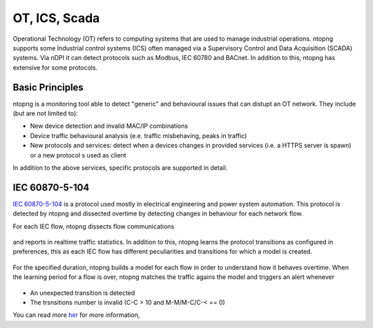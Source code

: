 OT, ICS, Scada
==============

Operational Technology (OT) refers to computing systems that are used to manage industrial operations. ntopng supports some Industrial control systems (ICS) often managed via a Supervisory Control and Data Acquisition (SCADA) systems. Via nDPI it can detect protocols such as Modbus, IEC 60780 and BACnet. In addition to this, ntopng has extensive for some protocols.

Basic Principles
----------------

ntopng is a monitoring tool able to detect "generic" and behavioural issues that can distupt an OT network. They include (but are not limited to):

- New device detection and invalid MAC/IP combinations
- Device traffic behavioural analysis (e.e. traffic misbehaving, peaks in traffic)
- New protocols and services: detect when a devices changes in provided services (i.e. a HTTPS server is spawn) or a new protocol s used as client

In addition to the above services, specific protocols are supported in detail.


IEC 60870-5-104
---------------
`IEC 60870-5-104 <https://en.wikipedia.org/wiki/IEC_60870-5>`_ is a protocol used mostly in electrical engineering and power system automation. This protocol is detected by ntopng and dissected overtime by detecting changes in behaviour for each network flow.

For each IEC flow, ntopng dissects flow communications

.. figure:: ../img/IEC_Flows.png
  :align: center
  :alt: IEC Flows Detection

and reports in realtime traffic statistics. In addition to this, ntopng learns the protocol transitions as configured in preferences, this as each IEC flow has different peculiarities and transitions for which a model is created.

.. figure:: ../img/IEC_Learning.png
  :align: center
  :alt: IEC Learning Duration

For the specified duration, ntopng builds a model for each flow in order to understand how it behaves overtime. When the learning period for a flow is over, ntopng matches the traffic agains the model and triggers an alert whenever


.. figure:: ../img/IEC_Transitions.png
  :align: center
  :alt: IEC Flow Transitions

- An unexpected transition is detected
- The trsnsitions number is invalid (C-C > 10 and M-M/M-C/C-< == 0)

You can read more `her <https://www.ntop.org/ntopconf2022/pdf/Scheu.pdf>`_ for more information,



